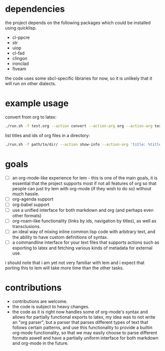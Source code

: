 * dependencies
the project depends on the following packages which could be installed using quicklisp.

- cl-ppcre
- str
- uiop
- cl-fad
- clingon
- ironclad
- fiveam

the code uses some sbcl-specific libraries for now, so it is unlikely that it will run on other dialects.

* example usage
convert from org to latex:

#+begin_src sh :eval no
  ./run.sh -f test.org --action convert --action-arg org --action-arg tex
#+end_src

list titles and ids of org files in a directory:

#+begin_src sh :eval no
  ./run.sh -f path/to/dir/ --action show-info --action-arg 'title: %title, id: %id'
#+end_src

* goals

- [ ] an org-mode-like experience for lem - this is one of the main goals, it is essential
      that the project supports most if not all features of org so that people can just
      try lem with org-mode (if they wish to do so) without much hassle.
- [ ] org-agenda support
- [ ] org-babel support
- [ ] use a unified interface for both markdown and org (and perhaps even other formats)
- [ ] org-roam-like functionality (links by ids, navigation by titles), as well as transclusions.
- [ ] an ideal way of mixing inline common lisp code with arbitrary text, and the ability
      to have custom definitions of syntax.
- [ ] a commandline interface for your text files that supports actions such as exporting
      to latex and fetching various kinds of metadata for external use.

i should note that i am yet not very familiar with lem and i expect that porting this to lem will take more time than the other tasks.

* contributions

- contributions are welcome.
- the code is subject to heavy changes.
- the code as it is right now handles some of org-mode's syntax and allows for partially functional exports to latex, my idea was to not write an "org parser", but a parser that parses different types of text that follows certain patterns, and use this functionality to provide a builtin org-mode functionality, so that we may easily choose to parse different formats aswell and have a partially uniform interface for both markdown and org-mode in the future.